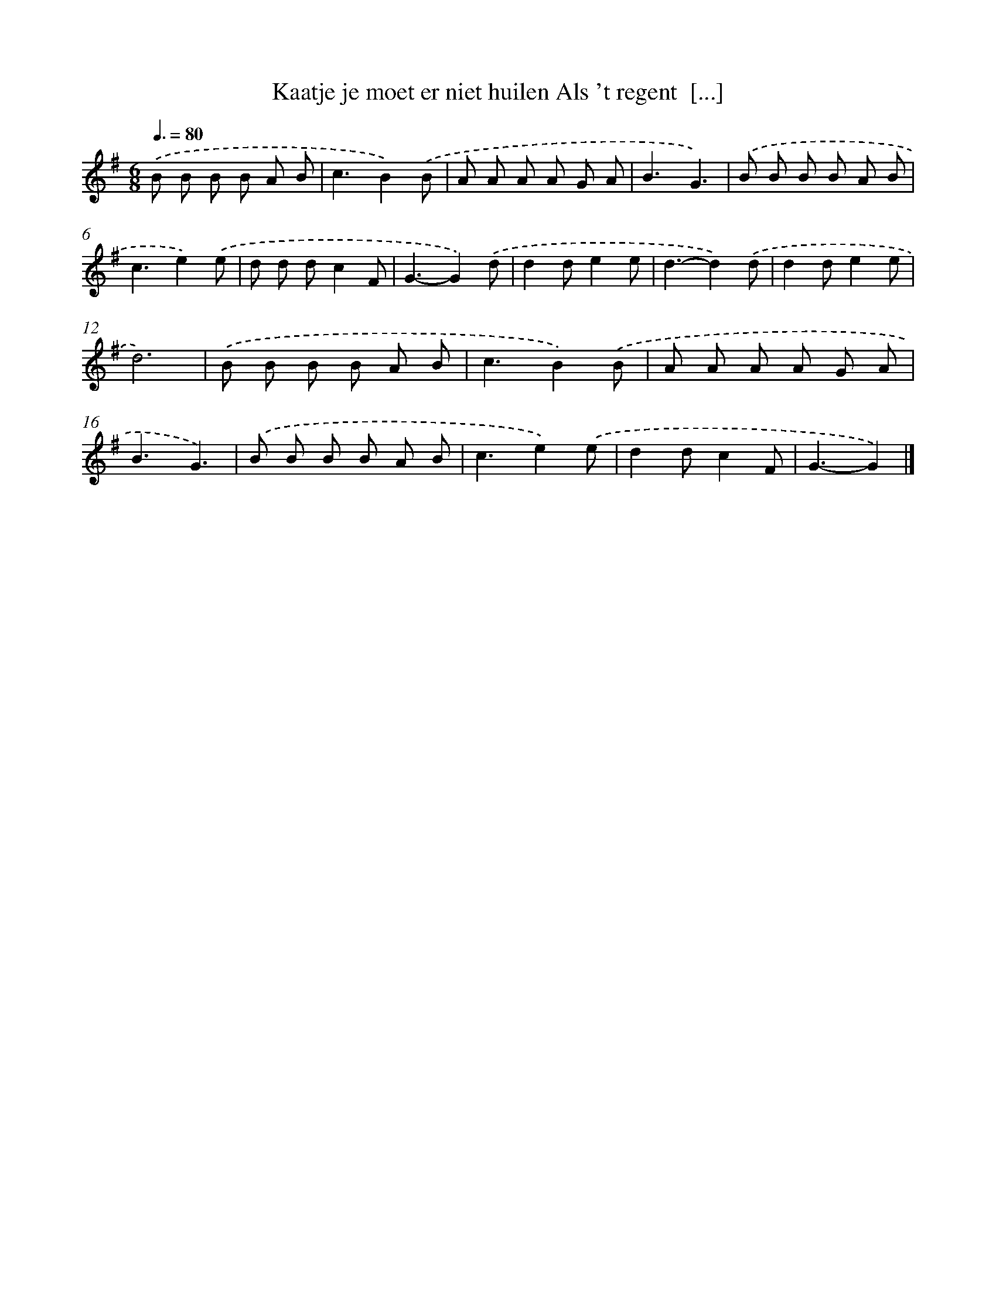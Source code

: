 X: 3957
T: Kaatje je moet er niet huilen Als 't regent  [...]
%%abc-version 2.0
%%abcx-abcm2ps-target-version 5.9.1 (29 Sep 2008)
%%abc-creator hum2abc beta
%%abcx-conversion-date 2018/11/01 14:36:05
%%humdrum-veritas 959477735
%%humdrum-veritas-data 2377570290
%%continueall 1
%%barnumbers 0
L: 1/8
M: 6/8
Q: 3/8=80
K: G clef=treble
.('B B B B A B |
c3B2).('B |
A A A A G A |
B3G3) |
.('B B B B A B |
c3e2).('e |
d d dc2F |
G3-G2).('d |
d2de2e |
d3-d2).('d |
d2de2e |
d6) |
.('B B B B A B |
c3B2).('B |
A A A A G A |
B3G3) |
.('B B B B A B |
c3e2).('e |
d2dc2F |
G3-G2) |]
